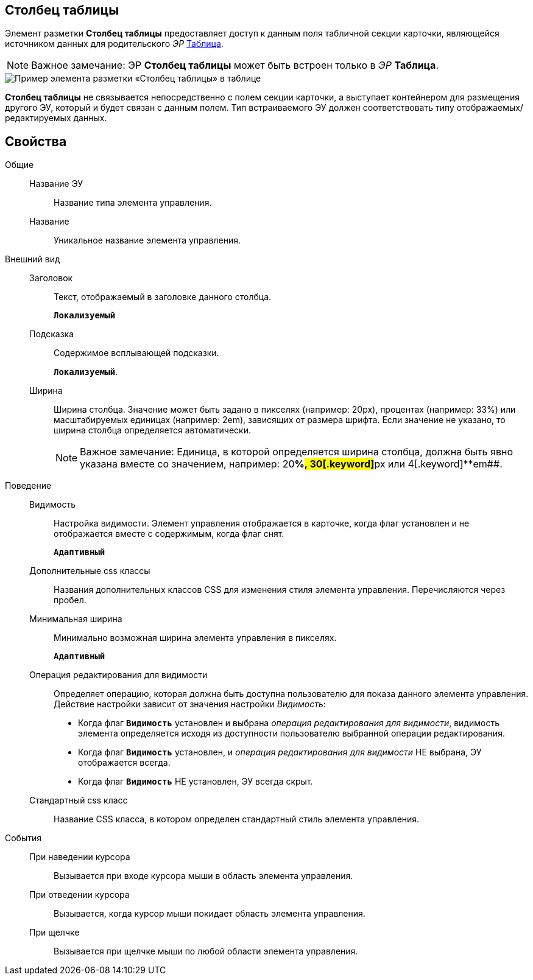 
== Столбец таблицы

Элемент разметки *Столбец таблицы* предоставляет доступ к данным поля табличной секции карточки, являющейся источником данных для родительского _ЭР_ xref:Control_table.adoc[Таблица].

[NOTE]
====
[.note__title]#Важное замечание:# ЭР *Столбец таблицы* может быть встроен только в _ЭР_ *Таблица*.
====

image::controls_table_collumn_sample.png[Пример элемента разметки «Столбец таблицы» в таблице]

*Столбец таблицы* не связывается непосредственно с полем секции карточки, а выступает контейнером для размещения другого ЭУ, который и будет связан с данным полем. Тип встраиваемого ЭУ должен соответствовать типу отображаемых/редактируемых данных.

== Свойства

Общие::
Название ЭУ:::
Название типа элемента управления.
Название:::
Уникальное название элемента управления.
Внешний вид::
Заголовок:::
Текст, отображаемый в заголовке данного столбца.
+
`*Локализуемый*`
Подсказка:::
Содержимое всплывающей подсказки.
+
`*Локализуемый*`.
Ширина:::
Ширина столбца. Значение может быть задано в пикселях (например: 20px), процентах (например: 33%) или масштабируемых единицах (например: 2em), зависящих от размера шрифта. Если значение не указано, то ширина столбца определяется автоматически.
+
[NOTE]
====
[.note__title]#Важное замечание:# Единица, в которой определяется ширина столбца, должна быть явно указана вместе со значением, например: 20[.keyword]**%##, 30[.keyword]**px## или 4[.keyword]**em##.
====
Поведение::
Видимость:::
Настройка видимости. Элемент управления отображается в карточке, когда флаг установлен и не отображается вместе с содержимым, когда флаг снят.
+
`*Адаптивный*`
Дополнительные css классы:::
Названия дополнительных классов CSS для изменения стиля элемента управления. Перечисляются через пробел.
Минимальная ширина:::
Минимально возможная ширина элемента управления в пикселях.
+
`*Адаптивный*`
Операция редактирования для видимости:::
Определяет операцию, которая должна быть доступна пользователю для показа данного элемента управления. Действие настройки зависит от значения настройки _Видимость_:
+
* Когда флаг `*Видимость*` установлен и выбрана _операция редактирования для видимости_, видимость элемента определяется исходя из доступности пользователю выбранной операции редактирования.
* Когда флаг `*Видимость*` установлен, и _операция редактирования для видимости_ НЕ выбрана, ЭУ отображается всегда.
* Когда флаг `*Видимость*` НЕ установлен, ЭУ всегда скрыт.
Стандартный css класс:::
Название CSS класса, в котором определен стандартный стиль элемента управления.
События::
При наведении курсора:::
Вызывается при входе курсора мыши в область элемента управления.
При отведении курсора:::
Вызывается, когда курсор мыши покидает область элемента управления.
При щелчке:::
Вызывается при щелчке мыши по любой области элемента управления.
